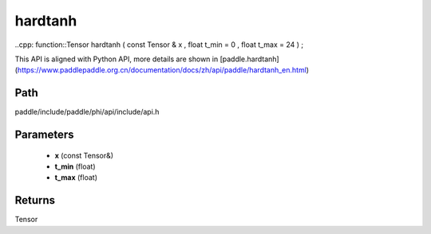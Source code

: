 .. _en_api_paddle_experimental_hardtanh:

hardtanh
-------------------------------

..cpp: function::Tensor hardtanh ( const Tensor & x , float t_min = 0 , float t_max = 24 ) ;


This API is aligned with Python API, more details are shown in [paddle.hardtanh](https://www.paddlepaddle.org.cn/documentation/docs/zh/api/paddle/hardtanh_en.html)

Path
:::::::::::::::::::::
paddle/include/paddle/phi/api/include/api.h

Parameters
:::::::::::::::::::::
	- **x** (const Tensor&)
	- **t_min** (float)
	- **t_max** (float)

Returns
:::::::::::::::::::::
Tensor
